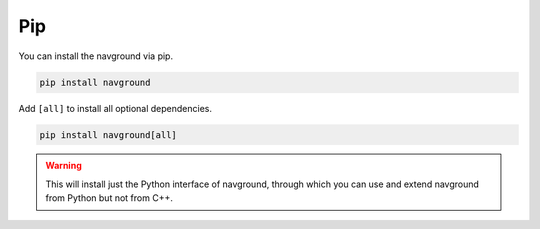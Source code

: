===
Pip
===

You can install the navground via pip.

.. code-block:: console

   pip install navground

Add ``[all]`` to install all optional dependencies.

.. code-block:: console

   pip install navground[all]


.. warning::

   This will install just the Python interface of navground, through which you can use and extend navground from Python but not from C++.

